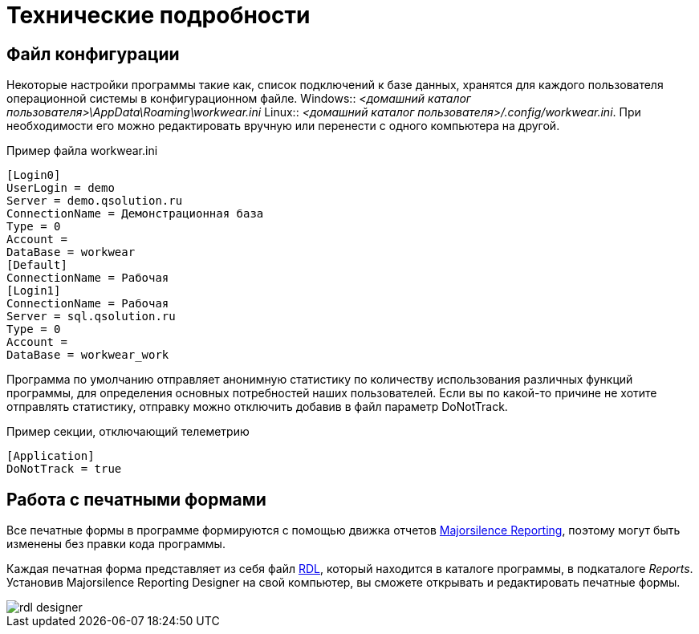 = Технические подробности

== Файл конфигурации

Некоторые настройки программы такие как, список подключений к базе данных, хранятся для каждого пользователя операционной системы в конфигурационном файле.
Windows:: [path]_<домашний каталог пользователя>\AppData\Roaming\workwear.ini_ 
Linux:: [path]_<домашний каталог пользователя>/.config/workwear.ini_.
При необходимости его можно редактировать вручную или перенести с одного компьютера на другой.


.Пример файла workwear.ini
[source,ini]
----
[Login0]
UserLogin = demo
Server = demo.qsolution.ru
ConnectionName = Демонстрационная база
Type = 0
Account = 
DataBase = workwear
[Default]
ConnectionName = Рабочая
[Login1]
ConnectionName = Рабочая
Server = sql.qsolution.ru
Type = 0
Account = 
DataBase = workwear_work
----

Программа по умолчанию отправляет анонимную статистику по количеству использования различных функций программы, для определения основных потребностей наших пользователей. Если вы по какой-то причине не хотите отправлять статистику, отправку можно отключить добавив в файл параметр DoNotTrack.

.Пример секции, отключающий телеметрию
[source,ini]
----
[Application]
DoNotTrack = true
----

== Работа с печатными формами

Все печатные формы в программе формируются с помощью движка отчетов https://github.com/majorsilence/My-FyiReporting[Majorsilence Reporting], поэтому могут быть изменены без правки кода программы.

Каждая печатная форма представляет из себя файл http://ru.wikipedia.org/wiki/Report_Definition_Language[RDL], который находится в каталоге программы, в подкаталоге [path]_Reports_.
Установив Majorsilence Reporting Designer на свой компьютер, вы сможете открывать и редактировать печатные формы.

image::rdl-designer.png[]

